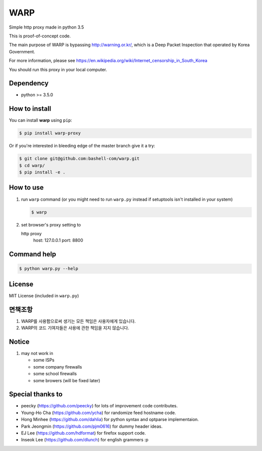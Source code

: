 WARP
====

Simple http proxy made in python 3.5

This is proof-of-concept code.

The main purpose of WARP is bypassing http://warning.or.kr/, which is a Deep Packet Inspection that operated by Korea Government.

For more information, please see https://en.wikipedia.org/wiki/Internet_censorship_in_South_Korea

You should run this proxy in your local computer.


Dependency
----------

* python >= 3.5.0

How to install
--------------

You can install **warp** using ``pip``:

.. code-block:: console

   $ pip install warp-proxy

Or if you're interested in bleeding edge of the master branch give it a try:

.. code-block:: console

   $ git clone git@github.com:bashell-com/warp.git
   $ cd warp/
   $ pip install -e .


How to use
----------

1. run ``warp`` command (or you might need to run ``warp.py`` instead
   if setuptools isn't installed in your system)

   .. code-block:: console

      $ warp

2. set browser's proxy setting to 

   http proxy
      host: 127.0.0.1
      port: 8800

Command help
------------

.. code-block:: console

   $ python warp.py --help

License
-------

MIT License (included in ``warp.py``)

면책조항
--------

1. WARP를 사용함으로써 생기는 모든 책임은 사용자에게 있습니다.
2. WARP의 코드 기여자들은 사용에 관한 책임을 지지 않습니다.

Notice
------

1. may not work in

   * some ISPs
   * some company firewalls
   * some school firewalls
   * some browers (will be fixed later)

Special thanks to
-----------------

* peecky (https://github.com/peecky) for lots of improvement code contributes.
* Young-Ho Cha (https://github.com/ycha) for randomize feed hostname code.
* Hong Minhee (https://github.com/dahlia) for python syntax and optparse implementaion.
* Park Jeongmin (https://github.com/pjm0616) for dummy header ideas.
* EJ Lee (https://github.com/hdformat) for firefox support code.
* Inseok Lee (https://github.com/dlunch) for english grammers :p
